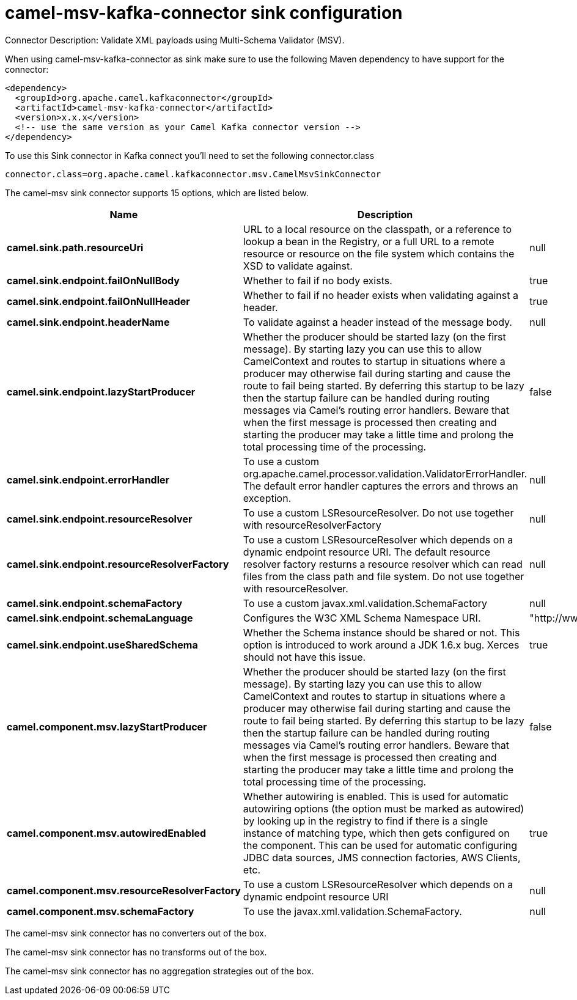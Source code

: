 // kafka-connector options: START
[[camel-msv-kafka-connector-sink]]
= camel-msv-kafka-connector sink configuration

Connector Description: Validate XML payloads using Multi-Schema Validator (MSV).

When using camel-msv-kafka-connector as sink make sure to use the following Maven dependency to have support for the connector:

[source,xml]
----
<dependency>
  <groupId>org.apache.camel.kafkaconnector</groupId>
  <artifactId>camel-msv-kafka-connector</artifactId>
  <version>x.x.x</version>
  <!-- use the same version as your Camel Kafka connector version -->
</dependency>
----

To use this Sink connector in Kafka connect you'll need to set the following connector.class

[source,java]
----
connector.class=org.apache.camel.kafkaconnector.msv.CamelMsvSinkConnector
----


The camel-msv sink connector supports 15 options, which are listed below.



[width="100%",cols="2,5,^1,1,1",options="header"]
|===
| Name | Description | Default | Required | Priority
| *camel.sink.path.resourceUri* | URL to a local resource on the classpath, or a reference to lookup a bean in the Registry, or a full URL to a remote resource or resource on the file system which contains the XSD to validate against. | null | true | HIGH
| *camel.sink.endpoint.failOnNullBody* | Whether to fail if no body exists. | true | false | MEDIUM
| *camel.sink.endpoint.failOnNullHeader* | Whether to fail if no header exists when validating against a header. | true | false | MEDIUM
| *camel.sink.endpoint.headerName* | To validate against a header instead of the message body. | null | false | MEDIUM
| *camel.sink.endpoint.lazyStartProducer* | Whether the producer should be started lazy (on the first message). By starting lazy you can use this to allow CamelContext and routes to startup in situations where a producer may otherwise fail during starting and cause the route to fail being started. By deferring this startup to be lazy then the startup failure can be handled during routing messages via Camel's routing error handlers. Beware that when the first message is processed then creating and starting the producer may take a little time and prolong the total processing time of the processing. | false | false | MEDIUM
| *camel.sink.endpoint.errorHandler* | To use a custom org.apache.camel.processor.validation.ValidatorErrorHandler. The default error handler captures the errors and throws an exception. | null | false | MEDIUM
| *camel.sink.endpoint.resourceResolver* | To use a custom LSResourceResolver. Do not use together with resourceResolverFactory | null | false | MEDIUM
| *camel.sink.endpoint.resourceResolverFactory* | To use a custom LSResourceResolver which depends on a dynamic endpoint resource URI. The default resource resolver factory resturns a resource resolver which can read files from the class path and file system. Do not use together with resourceResolver. | null | false | MEDIUM
| *camel.sink.endpoint.schemaFactory* | To use a custom javax.xml.validation.SchemaFactory | null | false | MEDIUM
| *camel.sink.endpoint.schemaLanguage* | Configures the W3C XML Schema Namespace URI. | "http://www.w3.org/2001/XMLSchema" | false | MEDIUM
| *camel.sink.endpoint.useSharedSchema* | Whether the Schema instance should be shared or not. This option is introduced to work around a JDK 1.6.x bug. Xerces should not have this issue. | true | false | MEDIUM
| *camel.component.msv.lazyStartProducer* | Whether the producer should be started lazy (on the first message). By starting lazy you can use this to allow CamelContext and routes to startup in situations where a producer may otherwise fail during starting and cause the route to fail being started. By deferring this startup to be lazy then the startup failure can be handled during routing messages via Camel's routing error handlers. Beware that when the first message is processed then creating and starting the producer may take a little time and prolong the total processing time of the processing. | false | false | MEDIUM
| *camel.component.msv.autowiredEnabled* | Whether autowiring is enabled. This is used for automatic autowiring options (the option must be marked as autowired) by looking up in the registry to find if there is a single instance of matching type, which then gets configured on the component. This can be used for automatic configuring JDBC data sources, JMS connection factories, AWS Clients, etc. | true | false | MEDIUM
| *camel.component.msv.resourceResolverFactory* | To use a custom LSResourceResolver which depends on a dynamic endpoint resource URI | null | false | MEDIUM
| *camel.component.msv.schemaFactory* | To use the javax.xml.validation.SchemaFactory. | null | false | MEDIUM
|===



The camel-msv sink connector has no converters out of the box.





The camel-msv sink connector has no transforms out of the box.





The camel-msv sink connector has no aggregation strategies out of the box.




// kafka-connector options: END
